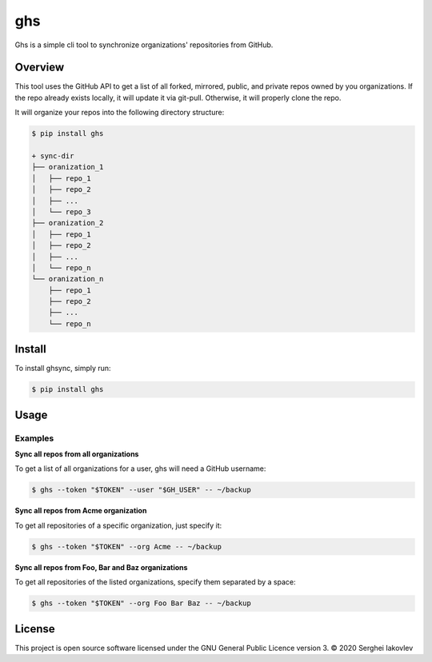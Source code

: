 ghs
===

Ghs is a simple cli tool to synchronize organizations' repositories from GitHub.

Overview
--------

This tool uses the GitHub API to get a list of all forked, mirrored, public, and
private repos owned by you organizations. If the repo already exists locally, it
will update it via git-pull. Otherwise, it will properly clone the repo.

It will organize your repos into the following directory structure:

.. code-block:: bash

   $ pip install ghs

   + sync-dir
   ├── oranization_1
   │   ├── repo_1
   │   ├── repo_2
   │   ├── ...
   │   └── repo_3
   ├── oranization_2
   │   ├── repo_1
   │   ├── repo_2
   │   ├── ...
   │   └── repo_n
   └── oranization_n
       ├── repo_1
       ├── repo_2
       ├── ...
       └── repo_n

Install
-------

To install ghsync, simply run:

.. code-block:: bash

   $ pip install ghs

Usage
-----

Examples
~~~~~~~~

**Sync all repos from all organizations**

To get a list of all organizations for a user, ghs will need a GitHub
username:

.. code-block:: bash

   $ ghs --token "$TOKEN" --user "$GH_USER" -- ~/backup

**Sync all repos from Acme organization**

To get all repositories of a specific organization, just specify it:

.. code-block:: bash

   $ ghs --token "$TOKEN" --org Acme -- ~/backup

**Sync all repos from Foo, Bar and Baz organizations**

To get all repositories of the listed organizations, specify them separated by a
space:

.. code-block:: bash

   $ ghs --token "$TOKEN" --org Foo Bar Baz -- ~/backup

License
-------

This project is open source software licensed under the GNU General Public
Licence version 3.  © 2020 Serghei Iakovlev
